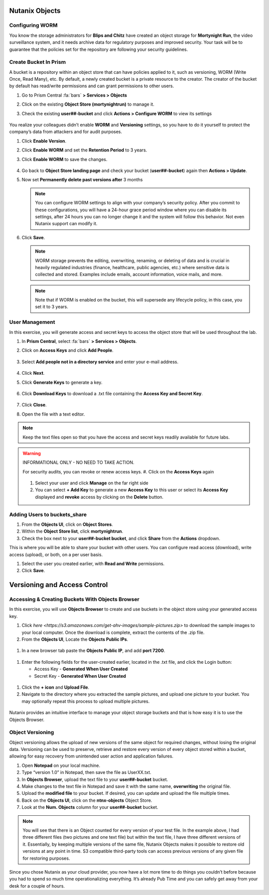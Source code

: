 .. _detect_objects:

------------------------------------------------
Nutanix Objects
------------------------------------------------

Configuring WORM
+++++++++++++++++

You know the storage administrators for **Blips and Chitz** have created an object storage for **Mortynight Run**, the video surveillance system, and it needs archive data for regulatory purposes and improved security.
Your task will be to guarantee that the policies set for the repository are following your security guidelines.


Create Bucket In Prism
+++++++++++++++++++++++

A bucket is a repository within an object store that can have policies applied to it, such as versioning, WORM (Write Once, Read Many), etc. By default, a newly created bucket is a private resource to the creator. The creator of the bucket by default has read/write permissions and can grant permissions to other users.

#. Go to Prism Central :fa:`bars` **> Services > Objects**
#. Click on the existing **Object Store (mortynightrun)** to manage it.
#. Check the existing **user##-bucket** and click **Actions > Configure WORM** to view its settings

   .. figure:: images/worm.png

You realize your colleagues didn’t enable **WORM** and **Versioning** settings, so you have to do it yourself to protect the company’s data from attackers and for audit purposes.

#. Click **Enable Version**.
#. Click **Enable WORM** and set the **Retention Period** to 3 years.
#. Click **Enable WORM** to save the changes.

   .. figure:: images/enableworm.png


#. Go back to **Object Store landing page** and check your bucket (**user##-bucket**) again then **Actions > Update**.
#. Now set **Permanently delete past versions after** 3 months

   .. figure:: images/worm01.png

   .. note::

      You can configure WORM settings to align with your company’s security policy.
      After you commit to these configurations, you will have a 24-hour grace period window where you can disable its settings, after 24 hours you can no longer change it and the system will follow this behavior. Not even Nutanix support can modify it.

#. Click **Save**.

   .. note::

      WORM storage prevents the editing, overwriting, renaming, or deleting of data and is crucial in heavily regulated industries (finance, healthcare, public agencies, etc.) where sensitive data is collected and stored. Examples include emails, account information, voice mails, and more.


   .. note::

      Note that if WORM is enabled on the bucket, this will supersede any lifecycle policy, in this case, you set it to 3 years.


User Management
++++++++++++++++

In this exercise, you will generate access and secret keys to access the object store that will be used throughout the lab.

#. In **Prism Central**, select :fa:`bars` **> Services > Objects**.
#. Click on **Access Keys** and click **Add People**.

   .. figure:: images/addpeople03.png

#. Select **Add people not in a directory service** and enter your e-mail address.

   .. figure:: images/addpeople.png

#. Click **Next**.
#. Click **Generate Keys** to generate a key.

   .. figure:: images/addpeople02.png


#. Click **Download Keys** to download a .txt file containing the **Access Key and Secret Key**.


   .. figure:: images/addpeople04.png

#. Click **Close**.

#. Open the file with a text editor.

   .. figure:: images/keys.png

.. note::

   Keep the text files open so that you have the access and secret keys readily available for future labs.


.. warning:: 

   INFORMATIONAL ONLY - NO NEED TO TAKE ACTION.

   For security audits, you can revoke or renew access keys.
   #. Click on the **Access Keys** again

   .. figure:: images/revoke01.png

   #. Select your user and click **Manage** on the far right side
   #. You can select **+ Add Key** to generate a new **Access Key** to this user or select its **Access Key** displayed and **revoke** access by clicking on the **Delete** button.

.. figure:: images/keys02.png


 
Adding Users to buckets_share
++++++++++++++++++++++++++++++

#. From the **Objects UI**, click on **Object Stores**.
#. Within the **Object Store list**, click **mortynightrun**.
#. Check the box next to your **user##-bucket bucket**, and click **Share** from the **Actions** dropdown.

This is where you will be able to share your bucket with other users. You can configure read access (download), write access (upload), or both, on a per user 
basis.

#. Select the user you created earlier, with **Read and Write** permissions.
#. Click **Save**.

.. figure:: images/access.png


------------------------------------------------
Versioning and Access Control
------------------------------------------------


Accessing & Creating Buckets With Objects Browser
++++++++++++++++++++++++++++++++++++++++++++++++++

In this exercise, you will use **Objects Browser** to create and use buckets in the object store using your generated access key.

#. Click `here <https://s3.amazonaws.com/get-ahv-images/sample-pictures.zip>` to download the sample images to your local computer. Once the download is complete, extract the contents of the .zip file.

#. From the **Objects UI**, Locate the **Objects Public IPs**.

.. figure:: images/ip.png

#. In a new browser tab paste the **Objects Public IP**, and add **port 7200**.

.. figure:: images/explorer03.png

#. Enter the following fields for the user-created earlier, located in the .txt file, and click the Login button:

   - Access Key - **Generated When User Created**
   - Secret Key - **Generated When User Created**

.. figure:: images/explorerkey.png

#. Click the **+ icon** and **Upload File**.
#. Navigate to the directory where you extracted the sample pictures, and upload one picture to your bucket. You may optionally repeat this process to upload multiple pictures.

.. figure:: images/explorer.png

Nutanix provides an intuitive interface to manage your object storage buckets and that is how easy it is to use the Objects Browser.

Object Versioning
++++++++++++++++++

Object versioning allows the upload of new versions of the same object for required changes, without losing the original data. Versioning can be used to preserve, retrieve and restore every version of every object stored within a bucket, allowing for easy recovery from unintended user action and application failures.

#. Open **Notepad** on your local machine.
#. Type “version 1.0” in Notepad, then save the file as UserXX.txt.
#. In **Objects Browser**, upload the text file to your **user##-bucket** bucket.
#. Make changes to the text file in Notepad and save it with the same name, **overwriting** the original file.
#. Upload the **modified file** to your bucket. If desired, you can update and upload the file multiple times.
#. Back on the **Objects UI**, click on the **ntnx-objects** Object Store.
#. Look at the **Num. Objects** column for your **user##-bucket** bucket.

.. figure:: images/props.png


.. note::

      You will see that there is an Object counted for every version of your test file. In the example above, I had three different files (two pictures and one text file) but within the text file, I have three different versions of it. Essentially, by keeping multiple versions of the same file, Nutanix Objects makes it possible to restore old versions at any point in time.
      S3 compatible third-party tools can access previous versions of any given file for restoring purposes.


Since you chose Nutanix as your cloud provider, you now have a lot more time to do things you couldn’t before because you had to spend so much time operationalizing everything. It’s already Pub Time and you can safely get away from your desk for a couple of hours.
